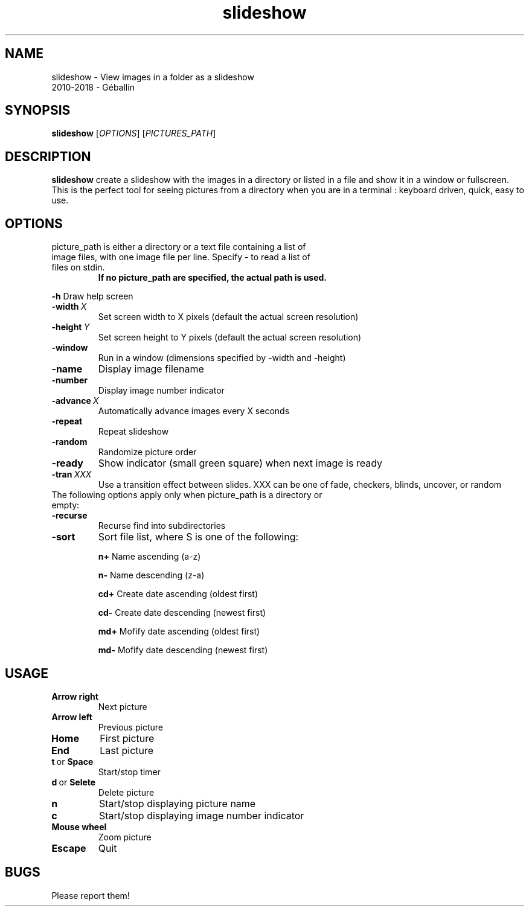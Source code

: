 .TH slideshow 1 2018-12-10
.SH NAME
slideshow \- View images in a folder as a slideshow
 2010-2018 - Géballin

.SH SYNOPSIS
.B slideshow
[\fIOPTIONS\fR]
[\fIPICTURES_PATH\fR]

.SH DESCRIPTION
.B slideshow 
create a slideshow with the images in a directory or listed in a file and show it in a window or fullscreen.
This is the perfect tool for seeing pictures from a directory when you are in a terminal : keyboard driven, quick, easy to use.

.SH OPTIONS
.TP
picture_path is either a directory or a text file containing a list of image files, with one image file per line.  Specify - to read a list of files on stdin.
.B If no picture_path are specified, the actual path is used.

.PP
.B \-h
Draw help screen
.TP
.BI \-width \ X
Set screen width to X pixels (default the actual screen resolution)
.TP
.BI \-height \ Y
Set screen height to Y pixels (default the actual screen resolution)
.TP
.B \-window
Run in a window (dimensions specified by -width and -height)
.TP
.B \-name
Display image filename
.TP
.B \-number
Display image number indicator
.TP
.BI \-advance \ X
Automatically advance images every X seconds
.TP
.B \-repeat
Repeat slideshow
.TP
.B \-random
Randomize picture order
.TP
.B \-ready
Show indicator (small green square) when next image is ready
.TP
.BI \-tran \ XXX
Use a transition effect between slides.  XXX can be one of fade, checkers, blinds, uncover, or random

.TP
The following options apply only when picture_path is a directory or empty:
.TP
.BR \-recurse\fR
Recurse find into subdirectories
.TP
.BR \-sort\fR \fS\fR
Sort file list, where S is one of the following:

.B n\+
Name ascending (a-z)

.B n\-
Name descending (z-a)

.B cd\+
Create date ascending (oldest first)

.B cd\-
Create date descending (newest first)

.B md\+
Mofify date ascending (oldest first)

.B md\-
Mofify date descending (newest first)


.SH USAGE
.TP
.BR Arrow\ right\fR
Next picture
.TP
.BR Arrow\ left\fR
Previous picture
.TP
.BR Home
First picture
.TP
.BR End
Last picture
.TP
.BR t \ or \ Space
Start/stop timer
.TP
.BR d \ or \ Selete
Delete picture
.TP
.BR n
Start/stop displaying picture name
.TP
.BR c
Start/stop displaying image number indicator
.TP
.BR Mouse\ wheel\fR
Zoom picture
.TP
.BR Escape\fR
Quit

.SH BUGS
Please report them!

